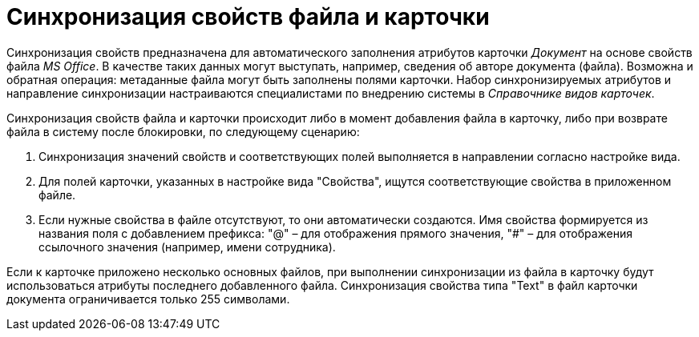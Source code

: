 = Синхронизация свойств файла и карточки

Синхронизация свойств предназначена для автоматического заполнения атрибутов карточки _Документ_ на основе свойств файла _MS Office_. В качестве таких данных могут выступать, например, сведения об авторе документа (файла). Возможна и обратная операция: метаданные файла могут быть заполнены полями карточки. Набор синхронизируемых атрибутов и направление синхронизации настраиваются специалистами по внедрению системы в _Справочнике видов карточек_.

Синхронизация свойств файла и карточки происходит либо в момент добавления файла в карточку, либо при возврате файла в систему после блокировки, по следующему сценарию:

. Синхронизация значений свойств и соответствующих полей выполняется в направлении согласно настройке вида.
. Для полей карточки, указанных в настройке вида "Свойства", ищутся соответствующие свойства в приложенном файле.
. Если нужные свойства в файле отсутствуют, то они автоматически создаются. Имя свойства формируется из названия поля с добавлением префикса: "@" – для отображения прямого значения, "#" – для отображения ссылочного значения (например, имени сотрудника).

Если к карточке приложено несколько основных файлов, при выполнении синхронизации из файла в карточку будут использоваться атрибуты последнего добавленного файла. Синхронизация свойства типа "Text" в файл карточки документа ограничивается только 255 символами.
